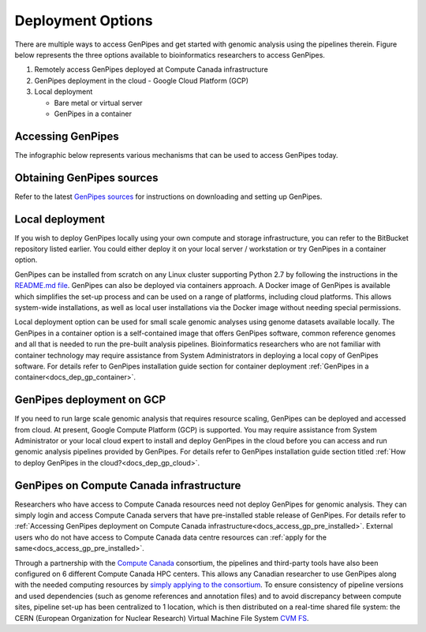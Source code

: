 .. _docs_dep_options:


Deployment Options
===================

There are multiple ways to access GenPipes and get started with genomic analysis using the pipelines therein.  Figure below represents the three options available to bioinformatics researchers to access GenPipes.

1. Remotely access GenPipes deployed at Compute Canada infrastructure
2. GenPipes deployment in the cloud - Google Cloud Platform (GCP)
3. Local deployment 

   * Bare metal or virtual server
   * GenPipes in a container

Accessing GenPipes
-------------------

The infographic below represents various mechanisms that can be used to access GenPipes today.

.. image:: /img/accessing_gp.png

Obtaining GenPipes sources
--------------------------
Refer to the latest `GenPipes sources <https://bitbucket.org/mugqic/genpipes/src/master/>`_ for instructions on downloading and setting up GenPipes.

Local deployment
-----------------

If you wish to deploy GenPipes locally using your own compute and storage infrastructure, you can refer to the BitBucket repository listed earlier. You could either deploy it on your local server / workstation or try GenPipes in a container option.

GenPipes can be installed from scratch on any Linux cluster supporting Python 2.7 by following the instructions in the `README.md file <https://bitbucket.org/mugqic/genpipes/src/master/README.md>`_. GenPipes can also be deployed via containers approach. A Docker image of GenPipes is available which simplifies the set-up process and can be used on a range of platforms, including cloud platforms. This allows system-wide installations, as well as local user installations via the Docker image without needing special permissions.

Local deployment option can be used for small scale genomic analyses using genome datasets available locally. The GenPipes in a container option is a self-contained image that offers GenPipes software, common reference genomes and all that is needed to run the pre-built analysis pipelines.  Bioinformatics researchers who are not familiar with container technology may require assistance from System Administrators in deploying a local copy of GenPipes software.  For details refer to GenPipes installation guide section for container deployment :ref:`GenPipes in a container<docs_dep_gp_container>`.

GenPipes deployment on GCP
--------------------------
If you need to run large scale genomic analysis that requires resource scaling, GenPipes can be deployed and accessed from cloud.  At present, Google Compute Platform (GCP) is supported.  You may require assistance from System Administrator or your local cloud expert to install and deploy GenPipes in the cloud before you can access and run genomic analysis pipelines provided by GenPipes.  For details refer to GenPipes installation guide section titled :ref:`How to deploy GenPipes in the cloud?<docs_dep_gp_cloud>`.

GenPipes on Compute Canada infrastructure
-----------------------------------------

Researchers who have access to Compute Canada resources need not deploy GenPipes for genomic analysis. They can simply login and access Compute Canada servers that have pre-installed stable release of GenPipes.  For details refer to :ref:`Accessing GenPipes deployment on Compute Canada infrastructure<docs_access_gp_pre_installed>`. External users who do not have access to Compute Canada data centre resources can :ref:`apply for the same<docs_access_gp_pre_installed>`.

Through a partnership with the `Compute Canada <https://www.computecanada.ca/>`_ consortium, the pipelines and third-party tools have also been configured on 6 different Compute Canada HPC centers. This allows any Canadian researcher to use GenPipes along with the needed computing resources by `simply applying to the consortium <https://www.computecanada.ca/research-portal/account-management/apply-for-an-account/>`_. To ensure consistency of pipeline versions and used dependencies (such as genome references and annotation files) and to avoid discrepancy between compute sites, pipeline set-up has been centralized to 1 location, which is then distributed on a real-time shared file system: the CERN (European Organization for Nuclear Research) Virtual Machine File System `CVM FS <https://iopscience.iop.org/article/10.1088/1742-6596/396/5/052013/pdf>`_.
